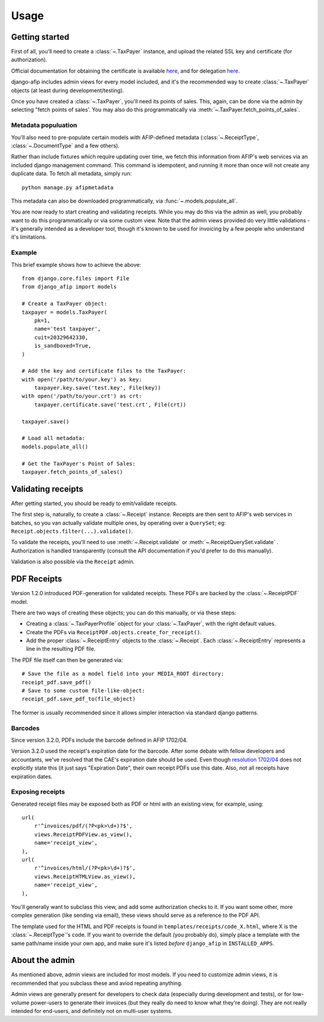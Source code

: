 Usage
=====

Getting started
---------------

First of all, you'll need to create a :class:`~.TaxPayer`
instance, and upload the related SSL key and certificate (for authorization).

Official documentation for obtaining the certificate is available
`here <http://www.afip.gov.ar/ws/WSAA/WSAA.ObtenerCertificado.pdf>`_, and for
delegation `here <http://www.afip.gov.ar/ws/WSAA/ADMINREL.DelegarWS.pdf>`_.

django-afip includes admin views for every model included, and it's the
recommended way to create :class:`~.TaxPayer` objects (at least during
development/testing).

Once you have created a :class:`~.TaxPayer`, you'll need its points of sales. This,
again, can be done via the admin by selecting "fetch points of sales'. You may
also do this programmatically via :meth:`~.TaxPayer.fetch_points_of_sales`.

Metadata populuation
~~~~~~~~~~~~~~~~~~~~

You'll also need to pre-populate certain models with AFIP-defined metadata
(:class:`~.ReceiptType`, :class:`~.DocumentType` and a few others).

Rather than include fixtures which require updating over time, we fetch this
information from AFIP's web services via an included django management command.
This command is idempotent, and running it more than once will not create any
duplicate data. To fetch all metadata, simply run::

    python manage.py afipmetadata

This metadata can also be downloaded programmatically, via
:func:`~.models.populate_all`.

You are now ready to start creating and validating receipts. While you may do
this via the admin as well, you probably want to do this programmatically or via
some custom view.
Note that the admin views provided do very little validations - it's generally
intended as a developer tool, though it's known to be used for invoicing by a
few people who understand it's limitations.

Example
~~~~~~~

This brief example shows how to achieve the above::

    from django.core.files import File
    from django_afip import models

    # Create a TaxPayer object:
    taxpayer = models.TaxPayer(
        pk=1,
        name='test taxpayer',
        cuit=20329642330,
        is_sandboxed=True,
    )

    # Add the key and certificate files to the TaxPayer:
    with open('/path/to/your.key') as key:
        taxpayer.key.save('test.key', File(key))
    with open('/path/to/your.crt') as crt:
        taxpayer.certificate.save('test.crt', File(crt))

    taxpayer.save()

    # Load all metadata:
    models.populate_all()

    # Get the TaxPayer's Point of Sales:
    taxpayer.fetch_points_of_sales()

Validating receipts
-------------------

After getting started, you should be ready to emit/validate receipts.

The first step is, naturally, to create a :class:`~.Receipt` instance. Receipts
are then sent to AFIP's web services in batches, so you van actually validate
multiple ones, by operating over a ``QuerySet``; eg:
``Receipt.objects.filter(...).validate()``.

To validate the receipts, you'll need to use :meth:`~.Receipt.validate` or
:meth:`~.ReceiptQuerySet.validate` .  Authorization is handled transparently
(consult the API documentation if you'd prefer to do this manually).

Validation is also possible via the ``Receipt`` admin.

PDF Receipts
------------

Version 1.2.0 introduced PDF-generation for validated receipts. These PDFs are
backed by the :class:`~.ReceiptPDF` model.

There are two ways of creating these objects; you can do this manually, or via
these steps:

* Creating a :class:`~.TaxPayerProfile` object for your :class:`~.TaxPayer`,
  with the right default values.
* Create the PDFs via ``ReceiptPDF.objects.create_for_receipt()``.
* Add the proper :class:`~.ReceiptEntry` objects to the :class:`~.Receipt`.
  Each :class:`~.ReceiptEntry` represents a line in the resulting PDF file.

The PDF file itself can then be generated via::

    # Save the file as a model field into your MEDIA_ROOT directory:
    receipt_pdf.save_pdf()
    # Save to some custom file-like-object:
    receipt_pdf.save_pdf_to(file_object)

The former is usually recommended since it allows simpler interaction via
standard django patterns.

Barcodes
~~~~~~~~

Since version 3.2.0, PDFs include the barcode defined in AFIP 1702/04.

Version 3.2.0 used the receipt's expiration date for the barcode. After some
debate with fellow developers and accountants, we've resolved that the CAE's
expiration date should be used. Even though `resolution 1702/04`_ does not
explicitly state this (it just says "Expiration Date", their own receipt PDFs
use this date.
Also, not all receipts have expiration dates.

.. _resolution 1702/04: http://www.afip.gov.ar/afip/resol170204.html

Exposing receipts
~~~~~~~~~~~~~~~~~

Generated receipt files may be exposed both as PDF or html with an existing
view, for example, using::

    url(
        r'^invoices/pdf/(?P<pk>\d+)?$',
        views.ReceiptPDFView.as_view(),
        name='receipt_view',
    ),
    url(
        r'^invoices/html/(?P<pk>\d+)?$',
        views.ReceiptHTMLView.as_view(),
        name='receipt_view',
    ),

You'll generally want to subclass this view, and add some authorization checks
to it. If you want some other, more complex generation (like sending via
email), these views should serve as a reference to the PDF API.

The template used for the HTML and PDF receipts is found in
``templates/receipts/code_X.html``, where X is the :class:`~.ReceiptType`'s
code. If you want to override the default (you probably do), simply place a
template with the same path/name inside your own app, and make sure it's listed
*before* ``django_afip`` in ``INSTALLED_APPS``.

About the admin
---------------

As mentioned above, admin views are included for most models. If you need
to customize admin views, it is recommended that you subclass these and aviod
repeating anything.

Admin views are generally present for developers to check data (especially
during development and tests), or for low-volume power-users to generate their
invoices (but they really do need to know what they're doing). They are not
really intended for end-users, and definitely not on multi-user systems.
